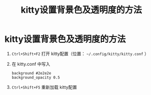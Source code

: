 :PROPERTIES:
:ID:       2f162575-48d6-45ee-a9bf-69fe521cbc1a
:END:
#+title: kitty设置背景色及透明度的方法
#+filetags: kitty

* kitty设置背景色及透明度的方法
1. =Ctrl+Shift+F2= 打开 kitty配置（位置： =~/.config/kitty/kitty.conf= ）
2. 在 kitty.conf 中写入
   #+begin_example
   background #2e2e2e
   background_opacity 0.5
   #+end_example
3. =Ctrl+Shift+F5= 重新加载 kitty配置
